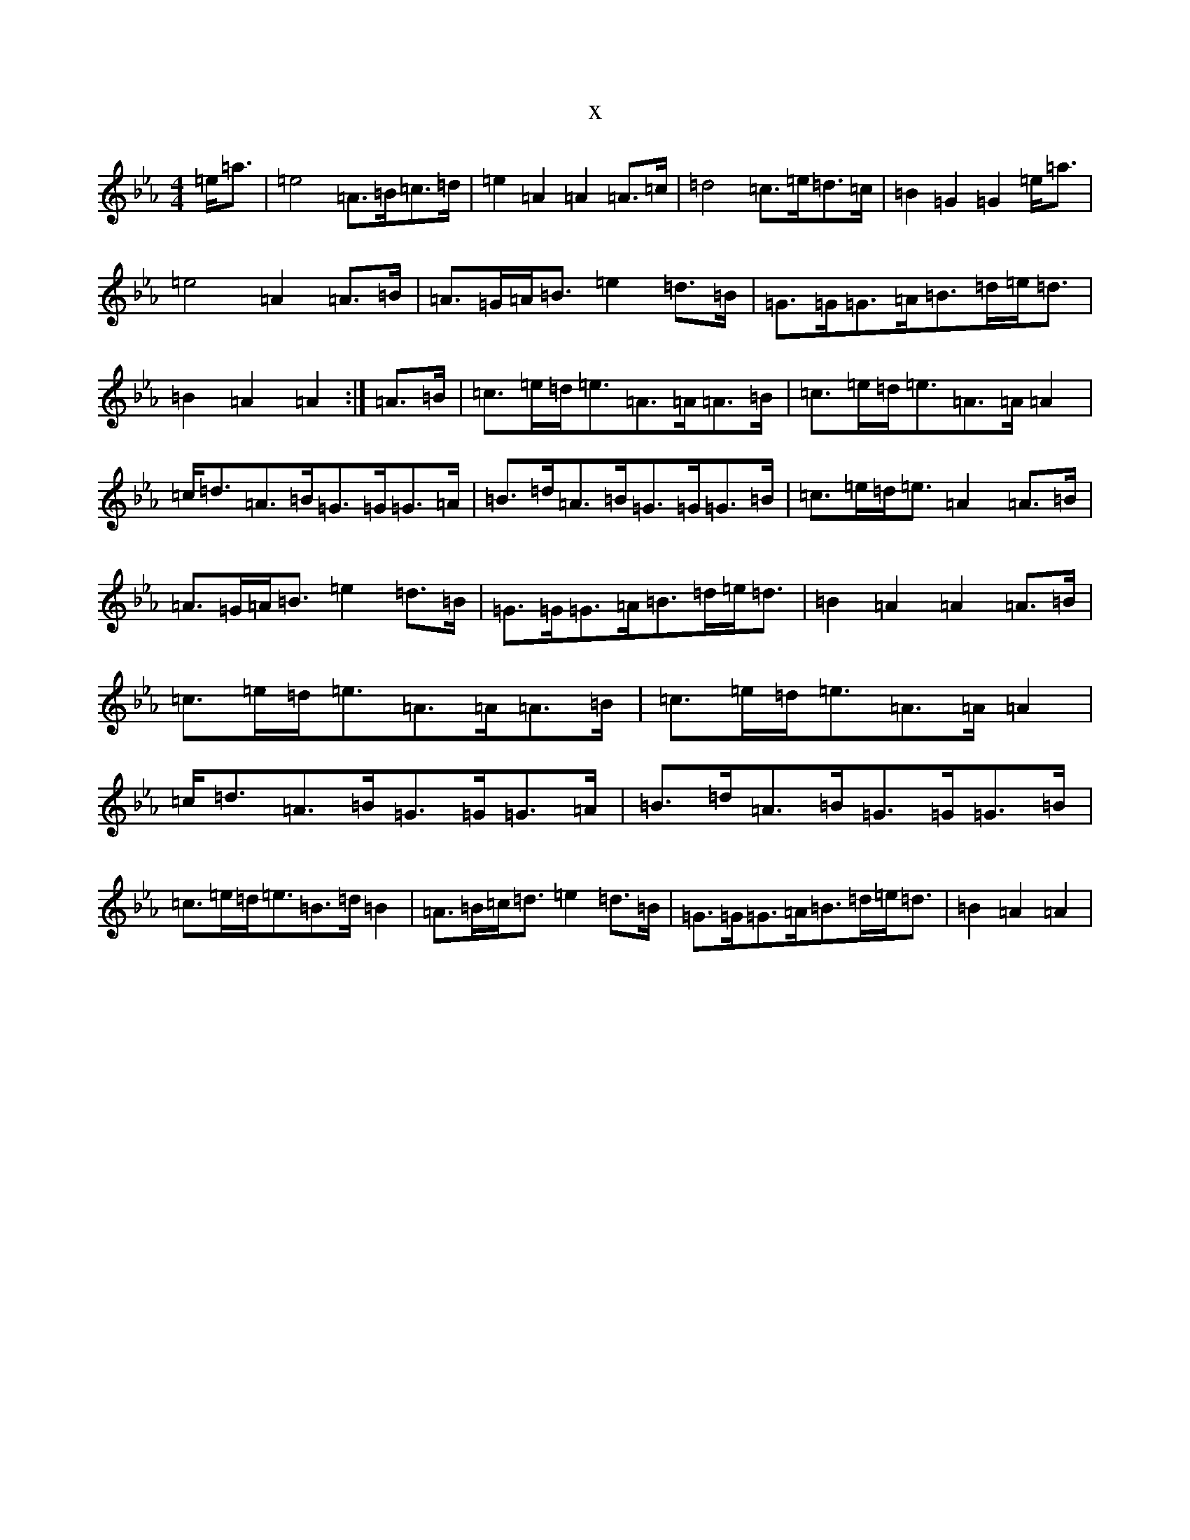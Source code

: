 X:10782
T:x
L:1/8
M:4/4
K: C minor
=e<=a|=e4=A>=B=c>=d|=e2=A2=A2=A>=c|=d4=c>=e=d>=c|=B2=G2=G2=e<=a|=e4=A2=A>=B|=A>=G=A<=B=e2=d>=B|=G>=G=G>=A=B>=d=e<=d|=B2=A2=A2:|=A>=B|=c>=e=d<=e=A>=A=A>=B|=c>=e=d<=e=A>=A=A2|=c<=d=A>=B=G>=G=G>=A|=B>=d=A>=B=G>=G=G>=B|=c>=e=d<=e=A2=A>=B|=A>=G=A<=B=e2=d>=B|=G>=G=G>=A=B>=d=e<=d|=B2=A2=A2=A>=B|=c>=e=d<=e=A>=A=A>=B|=c>=e=d<=e=A>=A=A2|=c<=d=A>=B=G>=G=G>=A|=B>=d=A>=B=G>=G=G>=B|=c>=e=d<=e=B>=d=B2|=A>=B=c<=d=e2=d>=B|=G>=G=G>=A=B>=d=e<=d|=B2=A2=A2|